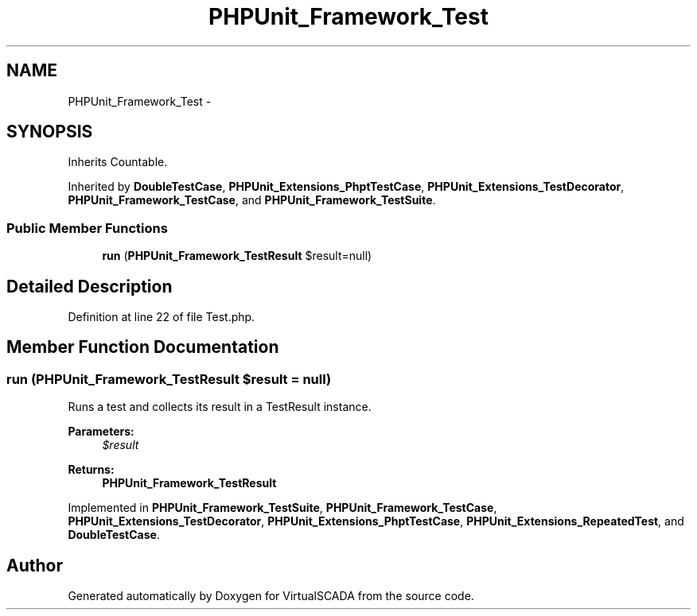 .TH "PHPUnit_Framework_Test" 3 "Tue Apr 14 2015" "Version 1.0" "VirtualSCADA" \" -*- nroff -*-
.ad l
.nh
.SH NAME
PHPUnit_Framework_Test \- 
.SH SYNOPSIS
.br
.PP
.PP
Inherits Countable\&.
.PP
Inherited by \fBDoubleTestCase\fP, \fBPHPUnit_Extensions_PhptTestCase\fP, \fBPHPUnit_Extensions_TestDecorator\fP, \fBPHPUnit_Framework_TestCase\fP, and \fBPHPUnit_Framework_TestSuite\fP\&.
.SS "Public Member Functions"

.in +1c
.ti -1c
.RI "\fBrun\fP (\fBPHPUnit_Framework_TestResult\fP $result=null)"
.br
.in -1c
.SH "Detailed Description"
.PP 
Definition at line 22 of file Test\&.php\&.
.SH "Member Function Documentation"
.PP 
.SS "run (\fBPHPUnit_Framework_TestResult\fP $result = \fCnull\fP)"
Runs a test and collects its result in a TestResult instance\&.
.PP
\fBParameters:\fP
.RS 4
\fI$result\fP 
.RE
.PP
\fBReturns:\fP
.RS 4
\fBPHPUnit_Framework_TestResult\fP 
.RE
.PP

.PP
Implemented in \fBPHPUnit_Framework_TestSuite\fP, \fBPHPUnit_Framework_TestCase\fP, \fBPHPUnit_Extensions_TestDecorator\fP, \fBPHPUnit_Extensions_PhptTestCase\fP, \fBPHPUnit_Extensions_RepeatedTest\fP, and \fBDoubleTestCase\fP\&.

.SH "Author"
.PP 
Generated automatically by Doxygen for VirtualSCADA from the source code\&.

